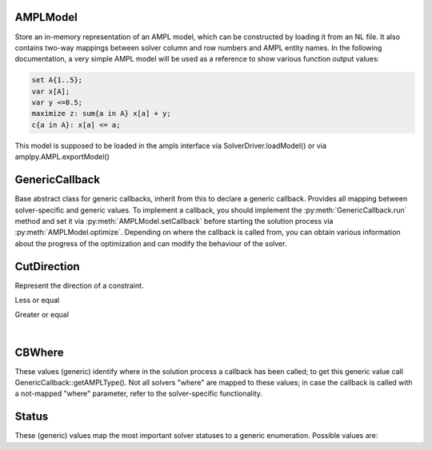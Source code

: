 .. default-domain:: py

.. module:: ampls

AMPLModel
---------

.. class:: AMPLModel

   Store an in-memory representation of an AMPL model, which can be constructed by loading it from an NL file.
   It also contains two-way mappings between solver column and row numbers and AMPL entity names.
   In the following documentation, a very simple AMPL model will be used as a reference to show various function output
   values:

   .. code:: ampl

      set A{1..5};
      var x[A];
      var y <=0.5;
      maximize z: sum{a in A} x[a] + y;
      c{a in A}: x[a] <= a;

   This model is supposed to be loaded in the ampls interface via SolverDriver.loadModel() or via 
   amplpy.AMPL.exportModel()

   .. method:: getVarMapInverse() -> dict

      Get the map from variable index in the solver interface to AMPL variable instance name.  
      On the example above::
      
         model.getVarMapInverse();
         {0: 'x[1]', 1: 'x[2]', 2: 'x[3]', 3: 'x[4]', 4: 'x[5]', 5: 'y'}


   .. method:: getVarMap() -> dict

      Get the map from variable name to index in the solver interface. On the example above::

         model.getVarMap()
         {'x[1]': 0, 'x[2]': 1, 'x[3]': 2, 'x[4]': 3, 'x[5]': 4, 'y': 5}

   .. method:: getVarMapFiltered(prefix : str) -> dict

      Get the variable map filtered by the variable name, to avoid getting the whole (possibly large) map.
      The map is constructed only by the variable instances beginning with the specified string.

   .. method:: setCallback(callback : GenericCallback)

      Set a callback to be called during optimization. The callback must derive from the class GenericCallback
      and implement the method `run`, that will be called at various steps during the optimization.

   .. method:: getSolutionVector()

      Get a vector with all the variables values for the current problem::

         model.getSolutionVector()
         (1.0, 2.0, 3.0, 4.0, 5.0, 0.5)

   .. method:: getSolutionDict() -> dict

      Get a dictionary { AMPLVariableName -> value}. For the example problem::

         model.getSolutionDict()
         {'x[1]': 1.0, 'x[2]': 2.0, 'x[3]': 3.0, 'x[4]': 4.0, 'x[5]': 5.0, 'y': 0.5}

   .. method:: getNumVars()

      Get the number of variables.

   .. method:: getStatus() -> ampls.Status

     Get the solution status.

   .. method:: optimize()

      Start the optimization process.

   .. method:: writeSol(solFileName : string)

      Write the solution (in AMPL-compatible `.sol` format) to the specified file.

   .. method:: getObj()

      Get the current objective value.

   .. method:: error(code : int)

      Get the error message corresponding to the code.

   .. method:: enableLazyConstraints()

      Enable adding lazy constraints via callbacks (to be called only once)

   .. method:: printModelVars(onlyNonZero : bool)

      Utility function: prints all variables to screen.

   .. method:: getFileName() -> string

      Get the name of the NL file from which the model has been loaded from

   .. method:: setAMPLsParameter(whichParameter : ampls.SolverParams, value)

      Set a generic solver parameter to the specified value. The paramter currently mapped are
      only the ones accessible via the ampls.SolverParams enumeration. To set other solver controls
      refer to the solver specific API. Example::

         model.setAMPLsParameter(ampls.SolverParams.INT_LP_Algorithm, ampls.LPAlgorithms.Barrier)

   .. method:: getAMPLsIntParameter(whichParameter : ampls.SolverParams)

      Get the current value of an (integer) solver control. The type of the solver control is
      obvious by the enumeration name (e.g. ampls.SolverParams.INT_SolutionLimit)

   .. method:: getAMPLsDoubleParameter(whichParameter : ampls.SolverParams)

      Get the current value of a (float) solver control. The type of the solver control is
      obvious by the enumeration name (e.g. ampls.SolverParams.DBL_MIPGap)


GenericCallback
---------------

.. class:: GenericCallback

   Base abstract class for generic callbacks, inherit from this to declare a generic callback.
   Provides all mapping between solver-specific and generic values. To implement a callback, you should 
   implement the :py:meth:`GenericCallback.run` method and set it via :py:meth:`AMPLModel.setCallback` before starting the solution process 
   via :py:meth:`AMPLModel.optimize`.
   Depending on where the callback is called from, you can obtain various information about the progress 
   of the optimization and can modify the behaviour of the solver.

   .. method:: run()
      
      Function to override, called periodically by the optimizer.

   .. method:: getSolutionVector()

      Get the current solution as a vector (see :py:meth:`AMPLModel.getSolutionVector`). Note that 
      this method can not be called for all stages of the solution process, namely it can not be 
      called for all values of py:meth:`GenericCallback.getAMPLWhere()`.

   .. method:: getSolutionDict() -> dict

      Get the current solution as a dictionary (see :py:meth:`AMPLModel.getSolutionDict`). Note that 
      this method can not be called for all stages of the solution process, namely it can not be 
      called for all values of py:meth:`GenericCallback.getAMPLWhere()`.

   .. method::  getObj()
      
      Get the current objective value.  Note that 
      this method can not be called for all stages of the solution process.

   .. method::  getWhere()
   
      Get an iteger representing where in the solution process the callback has been called.
      NOTE: this is expressed using the solver’s own (not mapped) values

   .. method::  getAMPLWhere() -> ampls.Where
      
      Get where in the solution process the callback has been called (mapped). Not all possible values are mapped; in case 
      more advanced functionality is needed, please refer to the solver-specific documentation (inherit directly from 
      :py:class:`amplpy_gurobi.GurobiCallback` or :py:class:`amplpy_cplex.CPLEXCallback` depending on which solver is being used)

   .. method:: getWhereString()
      
      Get a textual representation of when in the solution process the callback has been called.

   .. method:: getMessage()
      
      Get the message that was being printed (valid is if :py:meth:`GenericCallback.getAMPLWhere` == ampls.Where.MSG)

   .. method:: getValue(Value.CBValue v)
      
      Get a (mapped) value from the solver. Not all possible values are accessible via this interface, for more advanced functionality
      refer to the solver specific documentation.

   .. method:: getVarMap()
      
      Get the map AMPLEntityName -> SolverVarIndex. See :py:meth:`AMPLModel.getVarMap`.

   .. method:: getVarMapInverse()
      
      Get the map SolverVarIndex -> AMPLEntityName. See :py:meth:`AMPLModel.getVarMapInverse`.

   .. method:: getVarMapInverse(name : string)
      
      Get the map AMPLEntityName -> SolverVarIndex for the AMPL variables which start with the specified string.
      See :py:meth:`AMPLModel.getVarMapInverse`.

   .. method::  addCut(vars, coeffs , direction, rhs)

         Add a user cut using AMPL variables names.

         :param list vars: List of AMPL variable names
         :param list coeffs: Vector of cut coefficients
         :param CutDirection direction: Direction of the constraint 
         :param dbl rhs: Right hand side value


   .. method::  addLazy(vars, coeffs , direction, rhs)

         Add a lazy constraint using AMPL variables names.

         :param list vars: List of AMPL variable names
         :param list coeffs: Vector of cut coefficients
         :param CutDirection direction: Direction of the constraint 
         :param dbl rhs: Right hand side value

   .. method::  addCutsIndices(nvars, vars, coeffs, direction, rhs)

         Add a user cut using solver indices.

         :param nvars: Number of variables in the cut (length of vars)
         :param list vars: Vector of variable indices (in the solvers representation)
         :param list coeffs: Vector of cut coefficients
         :param CutDirection direction: Direction of the constraint 
         :param dbl rhs: Right hand side value

   .. method::  addLazyIndices(nvars, vars, coeffs, direction, rhs)

         Add a lazy constraint using solver indices.

         :param nvars: Number of variables in the cut (length of vars)
         :param list vars: Vector of variable indices (in the solvers representation)
         :param list coeffs: Vector of cut coefficients
         :param CutDirection direction: Direction of the constraint 
         :param dbl rhs: Right hand side value


CutDirection
------------

.. class:: CutDirection

   Represent the direction of a constraint.

   .. py:data:: LE

   Less or equal

   .. py:data:: GE

   Greater or equal

| 

CBWhere
-------

.. class:: CBWhere

   These values (generic) identify where in the solution
   process a callback has been called; to get this generic value
   call GenericCallback::getAMPLType().
   Not all solvers "where" are mapped to these values; in case
   the callback is called with a not-mapped "where" parameter,
   refer to the solver-specific functionality.
 
   .. py:data:: MSG 

      When the solver wants to print a message, obtain it via GenericCallback::getMessage
    
   .. py:data:: PRESOLVE 

      Presolve phase
       
    .. py:data:: LPSOLVE 

      Executing simplex

     
    .. py:data:: MIPNODE 

      Exploring a MIP node

    .. py:data:: MIPSOL

      Found a new MIP solution

    .. py:data:: MIP

      Executing MIP algorithm

    .. py:data:: NOTMAPPED 

      Not mapped, refer to the specific user documentation


Status
------

.. class:: Status

   These (generic) values map the most important solver statuses
   to a generic enumeration.
   Possible values are:

   .. py:data:: UNKNOWN

      Solution status unknown

   .. py:data:: OPTIMAL

      Optimal solution returned

   .. py:data:: INFEASIBLE,

      Unfeasible problem

   .. py:data:: UNBOUNDED

      Unbounded problem
      
   .. py:data:: LIMIT_ITERATION

      Hit an iterations limit
   
   .. py:data:: LIMIT_NODE

      Hit a nodes limit
   
   .. py:data:: LIMIT_TIME

      Hit a time limit
   
   .. py:data:: LIMIT_SOLUTION 

      Hit a number of solutions limit
   
   .. py:data:: INTERRUPTED

      Interrupted by the user

   .. py:data:: NOTMAPPED

      Solution status not mapped in terms of generic ampls.Status enumeration. Use the 
      solver specific API to obtain more information.


